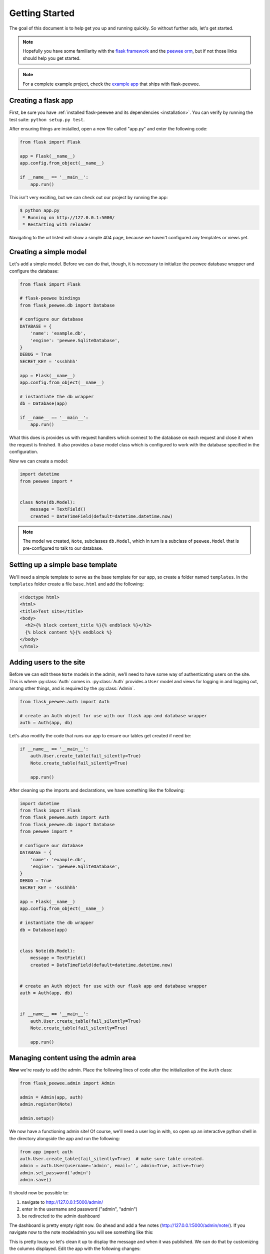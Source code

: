 .. _getting-started:

Getting Started
===============

The goal of this document is to help get you up and running quickly.  So without
further ado, let's get started.

.. note::
    Hopefully you have some familiarity with the `flask framework <http://flask.pocoo.org/>`_ and
    the `peewee orm <http://peewee.rtfd.org/>`_, but if not those links
    should help you get started.

.. note::
    For a complete example project, check the `example app <https://github.com/coleifer/flask-peewee/tree/master/example>`_
    that ships with flask-peewee.


Creating a flask app
--------------------

First, be sure you have :ref:`installed flask-peewee and its dependencies <installation>`.
You can verify by running the test suite: ``python setup.py test``.

After ensuring things are installed, open a new file called "app.py" and enter the
following code:

.. code-block:: python

    from flask import Flask

    app = Flask(__name__)
    app.config.from_object(__name__)

    if __name__ == '__main__':
        app.run()

This isn't very exciting, but we can check out our project by running the app:

.. code-block:: console

    $ python app.py
     * Running on http://127.0.0.1:5000/
     * Restarting with reloader


Navigating to the url listed will show a simple 404 page, because we haven't
configured any templates or views yet.


Creating a simple model
-----------------------

Let's add a simple model.  Before we can do that, though, it is necessary to
initialize the peewee database wrapper and configure the database:

.. code-block:: python

    from flask import Flask

    # flask-peewee bindings
    from flask_peewee.db import Database

    # configure our database
    DATABASE = {
        'name': 'example.db',
        'engine': 'peewee.SqliteDatabase',
    }
    DEBUG = True
    SECRET_KEY = 'ssshhhh'

    app = Flask(__name__)
    app.config.from_object(__name__)

    # instantiate the db wrapper
    db = Database(app)

    if __name__ == '__main__':
        app.run()


What this does is provides us with request handlers which connect to the database
on each request and close it when the request is finished.  It also provides a
base model class which is configured to work with the database specified in the
configuration.

Now we can create a model:

.. code-block:: python

    import datetime
    from peewee import *


    class Note(db.Model):
        message = TextField()
        created = DateTimeField(default=datetime.datetime.now)


.. note::
    The model we created, ``Note``, subclasses ``db.Model``, which in turn is a subclass
    of ``peewee.Model`` that is pre-configured to talk to our database.


Setting up a simple base template
---------------------------------

We'll need a simple template to serve as the base template for our app, so create
a folder named ``templates``.  In the ``templates`` folder create a file ``base.html``
and add the following:

.. code-block:: html

    <!doctype html>
    <html>
    <title>Test site</title>
    <body>
      <h2>{% block content_title %}{% endblock %}</h2>
      {% block content %}{% endblock %}
    </body>
    </html>


Adding users to the site
------------------------

Before we can edit these ``Note`` models in the admin, we'll need to have some
way of authenticating users on the site.  This is where :py:class:`Auth` comes in.
:py:class:`Auth` provides a ``User`` model and views for logging in and logging out,
among other things, and is required by the :py:class:`Admin`.

.. code-block:: python

    from flask_peewee.auth import Auth

    # create an Auth object for use with our flask app and database wrapper
    auth = Auth(app, db)

Let's also modify the code that runs our app to ensure our tables get created
if need be:

.. code-block:: python

    if __name__ == '__main__':
        auth.User.create_table(fail_silently=True)
        Note.create_table(fail_silently=True)

        app.run()

After cleaning up the imports and declarations, we have something like the following:

.. code-block:: python

    import datetime
    from flask import Flask
    from flask_peewee.auth import Auth
    from flask_peewee.db import Database
    from peewee import *

    # configure our database
    DATABASE = {
        'name': 'example.db',
        'engine': 'peewee.SqliteDatabase',
    }
    DEBUG = True
    SECRET_KEY = 'ssshhhh'

    app = Flask(__name__)
    app.config.from_object(__name__)

    # instantiate the db wrapper
    db = Database(app)


    class Note(db.Model):
        message = TextField()
        created = DateTimeField(default=datetime.datetime.now)


    # create an Auth object for use with our flask app and database wrapper
    auth = Auth(app, db)


    if __name__ == '__main__':
        auth.User.create_table(fail_silently=True)
        Note.create_table(fail_silently=True)

        app.run()


Managing content using the admin area
-------------------------------------

**Now** we're ready to add the admin.  Place the following lines of code after
the initialization of the ``Auth`` class:

.. code-block:: python

    from flask_peewee.admin import Admin

    admin = Admin(app, auth)
    admin.register(Note)

    admin.setup()


We now have a functioning admin site!  Of course, we'll need a user log in with,
so open up an interactive python shell in the directory alongside the app and run
the following:

.. code-block:: python

    from app import auth
    auth.User.create_table(fail_silently=True)  # make sure table created.
    admin = auth.User(username='admin', email='', admin=True, active=True)
    admin.set_password('admin')
    admin.save()

It should now be possible to:

1. navigate to http://127.0.0.1:5000/admin/
2. enter in the username and password ("admin", "admin")
3. be redirected to the admin dashboard

.. image:: fp-getting-started.jpg

The dashboard is pretty empty right now.  Go ahead and add a few notes (http://127.0.0.1:5000/admin/note/).  If you navigate now to the note
modeladmin you will see something like this:

.. image:: fp-note-admin.jpg

This is pretty lousy so let's clean it up to display the message and when it was
published.  We can do that by customizing the columns displayed.  Edit the app with
the following changes:

.. code-block:: python

    from flask_peewee.admin import Admin, ModelAdmin

    class NoteAdmin(ModelAdmin):
        columns = ('message', 'created',)

    admin = Admin(app, auth)

    admin.register(Note, NoteAdmin)

    admin.setup()

Now our modeladmin should look more like this:

.. image:: fp-note-admin-2.jpg

Let's go ahead and add the ``auth.User`` model to the admin as well:

.. code-block:: python

    admin.register(Note, NoteAdmin)
    auth.register_admin(admin)

    admin.setup()


Exposing content using a REST API
---------------------------------

Adding a REST API is very similar to how we added the :py:class:`Admin` interface.
We will create a :py:class:`RestAPI` object, and then register our project's models
with it.  If we want to customize things, we can subclass :py:class:`RestResource`.

The first step, then, is to create the :py:class:`RestAPI` object:

.. code-block:: python

    from flask_peewee.rest import RestAPI

    # create a RestAPI container
    api = RestAPI(app)

    api.setup()

This doesn't do anything yet, we need to register models with it first.  Let's
register the ``Note`` model from earlier:

.. code-block:: python

    # create a RestAPI container
    api = RestAPI(app)

    # register the Note model
    api.register(Note)

    api.setup()

Assuming your project is still running, try executing the following command (or
just browse to the url listed):

.. code-block:: console

    $ curl http://127.0.0.1:5000/api/note/

You should see something like the following:

.. code-block:: javascript

    {
      "meta": {
        "model": "note",
        "next": "",
        "page": 1,
        "previous": ""
      },
      "objects": [
        {
          "message": "blah blah blah this is a note",
          "id": 1,
          "created": "2011-09-23 09:07:39"
        },
        {
          "message": "this is another note!",
          "id": 2,
          "created": "2011-09-23 09:07:54"
        }
      ]
    }

Suppose we want it to also be possible for registered users to be able to POST
messages using the API.  If you try and make a POST right now, you will get a
``401`` response:

.. code-block:: console

    $ curl -i -d '' http://127.0.0.1:5000/api/note/

    HTTP/1.0 401 UNAUTHORIZED
    WWW-Authenticate: Basic realm="Login Required"
    Content-Type: text/html; charset=utf-8
    Content-Length: 21
    Server: Werkzeug/0.8-dev Python/2.6.6
    Date: Fri, 23 Sep 2011 14:45:38 GMT

    Authentication failed

This is because we have not configured any :py:class:`Authentication` method for
our :py:class:`RestAPI`.

.. note::
    The default authentication mechanism for the API only accepts GET requests.
    In order to handle POST/PUT/DELETE you will need to use a subclass of the
    :py:class:`Authentication` class.

In order to allow users of the site to post notes, we will use the :py:class:`UserAuthentication`
subclass, which requires that API requests be made with HTTP Basic auth and that the
auth credentials match those of one of the ``auth.User`` models.

.. code-block:: python

    from flask_peewee.rest import RestAPI, UserAuthentication

    # instantiate the user auth
    user_auth = UserAuthentication(auth)

    # create a RestAPI container
    api = RestAPI(app, default_auth=user_auth)

Now we can post new notes using a command-line tool like curl:

.. code-block:: console

    $ curl -u admin:admin -d data='{"message": "hello api"}' http://127.0.0.1:5000/api/note/

    {
      "message": "hello api",
      "id": 3,
      "created": "2011-09-23 13:14:56"
    }

You can see that it returns a serialized copy of the new ``Note`` object.

.. note::
    This is just a small example of what you can do with the Rest API -- refer to
    the :ref:`Rest API docs <rest-api>` for more detailed information, including

    * limiting access on a per-model basis
    * customizing which fields are returned by the API
    * filtering and querying using GET parameters
